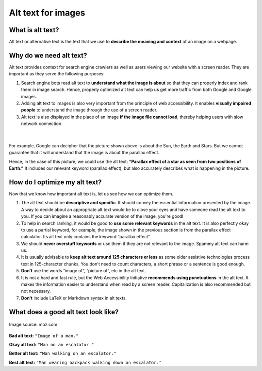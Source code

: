 .. _textStylingGuideAltText:

Alt text for images
===================

What is alt text?
-----------------

Alt text or alternative text is the text that we use to **describe the meaning and context** of an image on a webpage.

Why do we need alt text?
------------------------

Alt text provides context for search engine crawlers as well as users viewing our website with a screen reader. They are important as they serve the following purposes:

1. Search engine bots read alt text to **understand what the image is about** so that they can properly index and rank them in image search. Hence, properly optimized alt text can help us get more traffic from both Google and Google images.

2. Adding alt text to images is also very important from the principle of web accessibility. It enables **visually impaired people** to understand the image through the use of a screen reader.

3. Alt text is also displayed in the place of an image **if the image file cannot load**, thereby helping users with slow network connection.

.. figure:: img/alt-text-1.png
   :alt: Parallax effect of a star as seen from two positions of Earth.
   :scale: 80%
   :align: center

   ؜

For example, Google can decipher that the picture shown above is about the Sun, the Earth and Stars. But we cannot guarantee that it will understand that the image is about the parallax effect. 

Hence, in the case of this picture, we could use the alt text: **“Parallax effect of a star as seen from two positions of Earth.”** It includes our relevant keyword (parallax effect), but also accurately describes what is happening in the picture.

How do I optimize my alt text?
------------------------------

Now that we know how important alt text is, let us see how we can optimize them. 

1. The alt text should be **descriptive and specific**. It should convey the essential information presented by the image. A way to decide about an appropriate alt text would be to close your eyes and have someone read the alt text to you. If you can imagine a reasonably accurate version of the image, you're good! 

2. To help in search ranking, it would be good to **use some relevant keywords** in the alt text. It is also perfectly okay to use a partial keyword, for example, the image shown in the previous section is from the parallax effect calculator. Its alt text only contains the keyword “parallax effect”. 

3. We should **never overstuff keywords** or use them if they are not relevant to the image. Spammy alt text can harm us.

4. It is usually advisable to **keep alt text around 125 characters or less** as some older assistive technologies process text in 125-character chunks. You don't need to count characters, a short phrase or a sentence is good enough. 

5. **Don't** use the words “image of”, “picture of”, etc in the alt text.

6. It is not a hard and fast rule, but the Web Accessibility Initiative **recommends using punctuations** in the alt text. It makes the information easier to understand when read by a screen reader. Capitalization is also recommended but not necessary.

7. **Don't** include LaTeX or Markdown syntax in alt texts.

What does a good alt text look like? 
------------------------------------

.. figure:: img/alt-text-2.png
   :alt: Man wearing backpack walking down an escalator.
   :align: center

   Image source: moz.com

**Bad alt text:** ``"Image of a man."``

**Okay alt text:** ``"Man on an escalator."``

**Better alt text:** ``"Man walking on an escalator."``

**Best alt text:** ``"Man wearing backpack walking down an escalator."``
